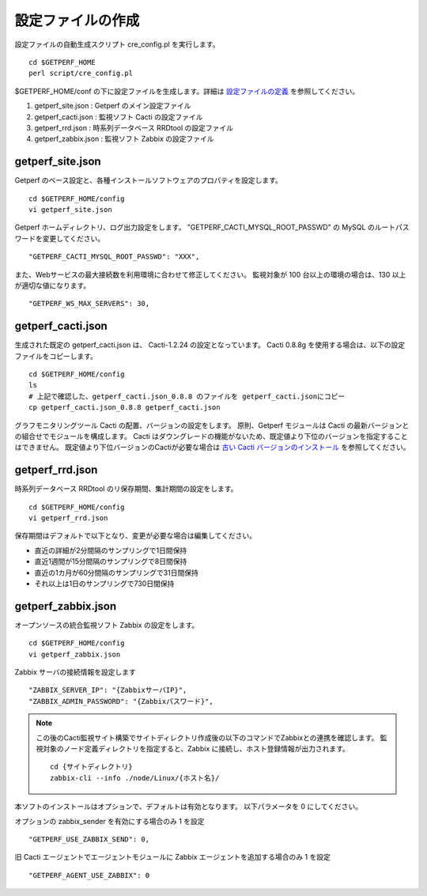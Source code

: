 設定ファイルの作成
==================

設定ファイルの自動生成スクリプト cre_config.pl を実行します。

::

    cd $GETPERF_HOME
    perl script/cre_config.pl

$GETPERF_HOME/conf の下に設定ファイルを生成します。詳細は `設定ファイルの定義 <docs/ja/docs/11_Appendix/01_Configuration.md>`_ を参照してください。

1. getperf_site.json : Getperf のメイン設定ファイル
2. getperf_cacti.json : 監視ソフト Cacti の設定ファイル
3. getperf_rrd.json : 時系列データベース RRDtool の設定ファイル
4. getperf_zabbix.json : 監視ソフト Zabbix の設定ファイル

.. 5. getperf_influx.json : 時系列データベース InfluxDB の設定ファイル

.. 5　は問題分析用ツールでデフォルトは無効となっています。必要な場合は設定ファイルの値を有効にしてください。
.. 有効にすると、既定の RRDtool に加え、 InfluxDB にもデータ蓄積を行います。

getperf_site.json
------------------

Getperf のベース設定と、各種インストールソフトウェアのプロパティを設定します。

::

    cd $GETPERF_HOME/config
    vi getperf_site.json

Getperf ホームディレクトリ、ログ出力設定をします。
"GETPERF_CACTI_MYSQL_ROOT_PASSWD" の MySQL のルートパスワードを変更してください。

::

    "GETPERF_CACTI_MYSQL_ROOT_PASSWD": "XXX",

また、Webサービスの最大接続数を利用環境に合わせて修正してください。
監視対象が 100 台以上の環境の場合は、130 以上が適切な値になります。

::

    "GETPERF_WS_MAX_SERVERS": 30,

getperf_cacti.json
-------------------

生成された既定の getperf_cacti.json は、 Cacti-1.2.24 の設定となっています。
Cacti 0.8.8g を使用する場合は、以下の設定ファイルをコピーします。

::

   cd $GETPERF_HOME/config
   ls
   # 上記で確認した、getperf_cacti.json_0.8.8 のファイルを getperf_cacti.jsonにコピー
   cp getperf_cacti.json_0.8.8 getperf_cacti.json

グラフモニタリングツール Cacti の配置、バージョンの設定をします。
原則、Getperf モジュールは Cacti の最新バージョンとの組合せでモジュールを構成します。
Cacti はダウングレードの機能がないため、既定値より下位のバージョンを指定することはできません。
既定値より下位バージョンのCactiが必要な場合は `古い Cacti バージョンのインストール <docs/ja/docs/10_Miscellaneous/08_CactiOldVersion.md>`_ を参照してください。

getperf_rrd.json
-----------------

時系列データベース RRDtool のリ保存期間、集計期間の設定をします。

::

    cd $GETPERF_HOME/config
    vi getperf_rrd.json

保存期間はデフォルトで以下となり、変更が必要な場合は編集してください。

-  直近の詳細が2分間隔のサンプリングで1日間保持
-  直近1週間が15分間隔のサンプリングで8日間保持
-  直近の1カ月が60分間隔のサンプリングで31日間保持
-  それ以上は1日のサンプリングで730日間保持

getperf_zabbix.json
--------------------

オープンソースの統合監視ソフト Zabbix の設定をします。

::

    cd $GETPERF_HOME/config
    vi getperf_zabbix.json

Zabbix サーバの接続情報を設定します

::

        "ZABBIX_SERVER_IP": "{ZabbixサーバIP}",
        "ZABBIX_ADMIN_PASSWORD": "{Zabbixパスワード}",

.. note::

    この後のCacti監視サイト構築でサイトディレクトリ作成後の以下のコマンドでZabbixとの連携を確認します。
    監視対象のノード定義ディレクトリを指定すると、Zabbix に接続し、ホスト登録情報が出力されます。

    ::

        cd {サイトディレクトリ}
        zabbix-cli --info ./node/Linux/{ホスト名}/


本ソフトのインストールはオプションで、デフォルトは有効となります。
以下パラメータを 0 にしてください。


オプションの zabbix_sender を有効にする場合のみ 1 を設定

::

      "GETPERF_USE_ZABBIX_SEND": 0,

旧 Cacti エージェントでエージェントモジュールに Zabbix エージェントを追加する場合のみ 1 を設定

::

      "GETPERF_AGENT_USE_ZABBIX": 0



